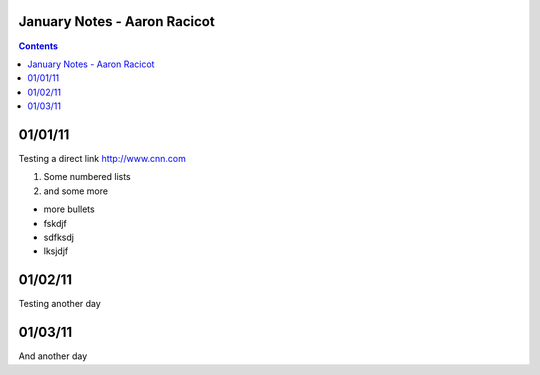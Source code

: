 =============================
January Notes - Aaron Racicot
=============================

.. contents::

========
01/01/11
========

Testing a direct link
http://www.cnn.com

1) Some numbered lists
2) and some more

+ more bullets
+ fskdjf
+ sdfksdj
+ lksjdjf

.. raw:: pdf

   PageBreak

========
01/02/11
========
Testing another day

========
01/03/11
========
And another day
